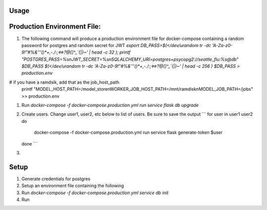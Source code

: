 Usage
=====


Production Environment File:
============================
#. The following command will produce a production environment file for docker-compose containing a random
   password for postgres and random secret for JWT
   `export DB_PASS=$(</dev/urandom tr -dc 'A-Za-z0-9!"#%&'\''()*+,-./:;<=>?@[\]^_`{|}~' | head -c 32 ); printf "POSTGRES_PASS=%s\nJWT_SECRET=%s\nSQLALCHEMY_URI=postgres+psycopg2://seattle_flu:%s@db" $DB_PASS $(</dev/urandom tr -dc 'A-Za-z0-9!"#%&'\''()*+,-./:;<=>?@[\]^_`{|}~' | head -c 256 ) $DB_PASS > production.env`
# if you have a ramdsik, add that as the job_host_path
    printf "MODEL_HOST_PATH=/model_store\nWORKER_JOB_HOST_PATH=/mnt/ramdisk\nMODEL_JOB_PATH=/jobs" >> production.env
#. Run `docker-compose -f docker-compose.production.yml run service flask db upgrade`
#. Create users. Change user1, user2, etc below to list of users. Be sure to save the output
   ```
   for user in user1 user2
   do
      docker-compose -f docker-compose.production.yml run service flask generate-token $user
   done
   ```
#.

Setup
=====

#. Generate credentials for postgres
#. Setup an environment file containing the following
#. Run
   `docker-compose -f docker-compose.production.yml service db init`
#. Run